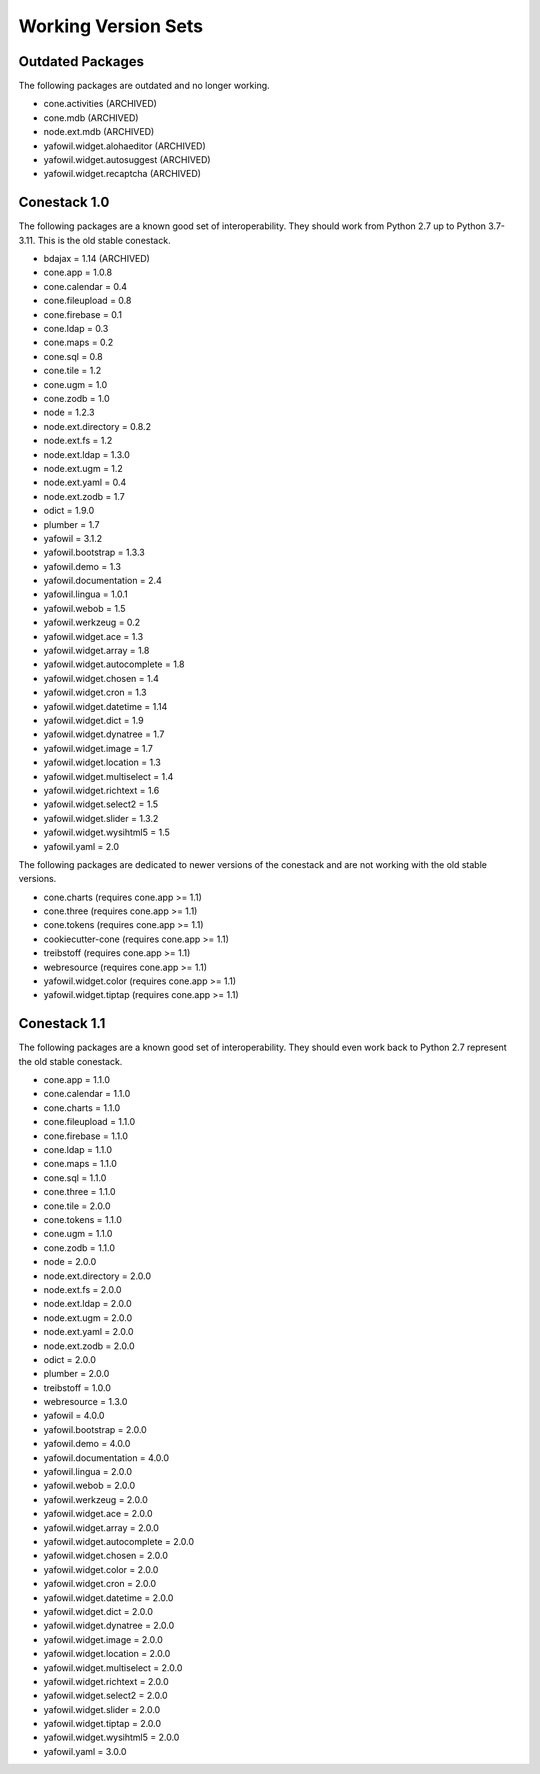 Working Version Sets
====================

Outdated Packages
-----------------

The following packages are outdated and no longer working.

- cone.activities (ARCHIVED)
- cone.mdb (ARCHIVED)
- node.ext.mdb (ARCHIVED)
- yafowil.widget.alohaeditor (ARCHIVED)
- yafowil.widget.autosuggest (ARCHIVED)
- yafowil.widget.recaptcha (ARCHIVED)

Conestack 1.0
-------------

The following packages are a known good set of interoperability. They should
work from Python 2.7 up to Python 3.7-3.11. This is the old stable conestack.

- bdajax = 1.14 (ARCHIVED)
- cone.app = 1.0.8
- cone.calendar = 0.4
- cone.fileupload = 0.8
- cone.firebase = 0.1
- cone.ldap = 0.3
- cone.maps = 0.2
- cone.sql = 0.8
- cone.tile = 1.2
- cone.ugm = 1.0
- cone.zodb = 1.0
- node = 1.2.3
- node.ext.directory = 0.8.2
- node.ext.fs = 1.2
- node.ext.ldap = 1.3.0
- node.ext.ugm = 1.2
- node.ext.yaml = 0.4
- node.ext.zodb = 1.7
- odict = 1.9.0
- plumber = 1.7
- yafowil = 3.1.2
- yafowil.bootstrap = 1.3.3
- yafowil.demo = 1.3
- yafowil.documentation = 2.4
- yafowil.lingua = 1.0.1
- yafowil.webob = 1.5
- yafowil.werkzeug = 0.2
- yafowil.widget.ace = 1.3
- yafowil.widget.array = 1.8
- yafowil.widget.autocomplete = 1.8
- yafowil.widget.chosen = 1.4
- yafowil.widget.cron = 1.3
- yafowil.widget.datetime = 1.14
- yafowil.widget.dict = 1.9
- yafowil.widget.dynatree = 1.7
- yafowil.widget.image = 1.7
- yafowil.widget.location = 1.3
- yafowil.widget.multiselect = 1.4
- yafowil.widget.richtext = 1.6
- yafowil.widget.select2 = 1.5
- yafowil.widget.slider = 1.3.2
- yafowil.widget.wysihtml5 = 1.5
- yafowil.yaml = 2.0

The following packages are dedicated to newer versions of the conestack and are
not working with the old stable versions.

- cone.charts (requires cone.app >= 1.1)
- cone.three (requires cone.app >= 1.1)
- cone.tokens (requires cone.app >= 1.1)
- cookiecutter-cone (requires cone.app >= 1.1)
- treibstoff (requires cone.app >= 1.1)
- webresource (requires cone.app >= 1.1)
- yafowil.widget.color (requires cone.app >= 1.1)
- yafowil.widget.tiptap (requires cone.app >= 1.1)

Conestack 1.1
-------------

The following packages are a known good set of interoperability. They should
even work back to Python 2.7 represent the old stable conestack.

- cone.app = 1.1.0
- cone.calendar = 1.1.0
- cone.charts = 1.1.0
- cone.fileupload = 1.1.0
- cone.firebase = 1.1.0
- cone.ldap = 1.1.0
- cone.maps = 1.1.0
- cone.sql = 1.1.0
- cone.three = 1.1.0
- cone.tile = 2.0.0
- cone.tokens = 1.1.0
- cone.ugm = 1.1.0
- cone.zodb = 1.1.0
- node = 2.0.0
- node.ext.directory = 2.0.0
- node.ext.fs = 2.0.0
- node.ext.ldap = 2.0.0
- node.ext.ugm = 2.0.0
- node.ext.yaml = 2.0.0
- node.ext.zodb = 2.0.0
- odict = 2.0.0
- plumber = 2.0.0
- treibstoff = 1.0.0
- webresource = 1.3.0
- yafowil = 4.0.0
- yafowil.bootstrap = 2.0.0
- yafowil.demo = 4.0.0
- yafowil.documentation = 4.0.0
- yafowil.lingua = 2.0.0
- yafowil.webob = 2.0.0
- yafowil.werkzeug = 2.0.0
- yafowil.widget.ace = 2.0.0
- yafowil.widget.array = 2.0.0
- yafowil.widget.autocomplete = 2.0.0
- yafowil.widget.chosen = 2.0.0
- yafowil.widget.color = 2.0.0
- yafowil.widget.cron = 2.0.0
- yafowil.widget.datetime = 2.0.0
- yafowil.widget.dict = 2.0.0
- yafowil.widget.dynatree = 2.0.0
- yafowil.widget.image = 2.0.0
- yafowil.widget.location = 2.0.0
- yafowil.widget.multiselect = 2.0.0
- yafowil.widget.richtext = 2.0.0
- yafowil.widget.select2 = 2.0.0
- yafowil.widget.slider = 2.0.0
- yafowil.widget.tiptap = 2.0.0
- yafowil.widget.wysihtml5 = 2.0.0
- yafowil.yaml = 3.0.0
